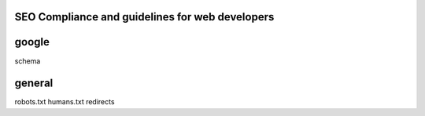 SEO Compliance and guidelines for web developers
------------------------------------------------


google
------



schema


general
-------
robots.txt
humans.txt
redirects






